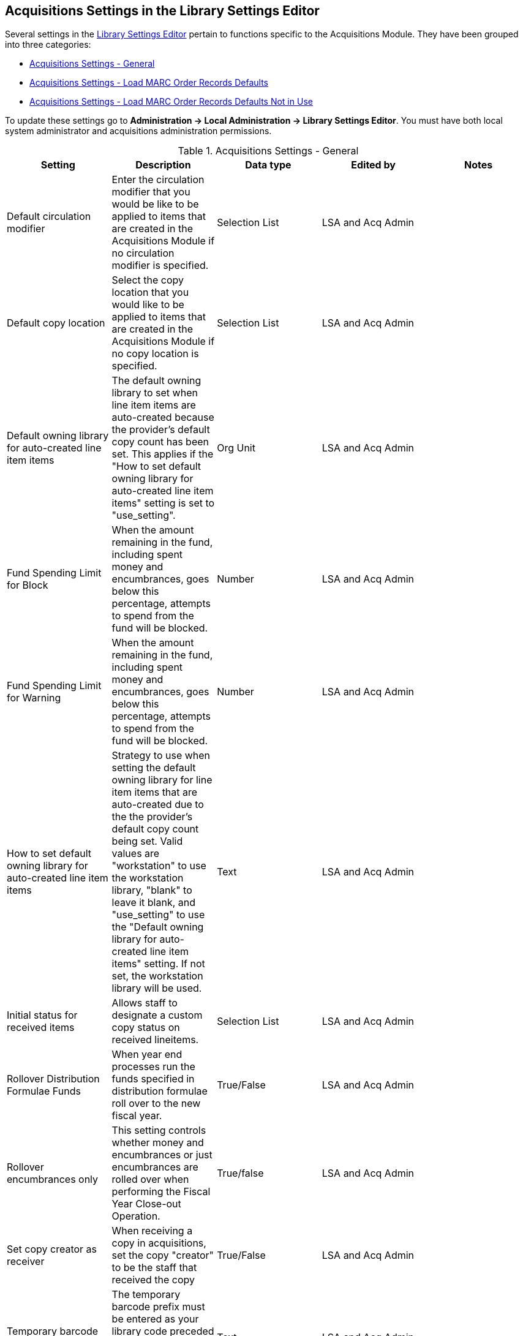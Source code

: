 Acquisitions Settings in the Library Settings Editor
----------------------------------------------------
(((library settings)))
(((administration, library settings)))


Several settings in the 
http://docs.libraries.coop/sitka/_library_settings_editor.html[Library Settings 
Editor] pertain to functions specific to the 
Acquisitions Module. They have been grouped into three categories:

* xref:_acquisitions_settings_general[Acquisitions Settings - General]
* xref:_acquisitions_settings_load_MARC_order_record_defaults[Acquisitions Settings - 
Load MARC Order Records Defaults]
* xref:_acquisitions_settings_load_MARC_order_record_defaults_not_in_use[Acquisitions 
Settings - Load MARC Order Records Defaults Not in Use]

To update these settings go to *Administration → Local Administration → 
Library Settings Editor*. You must have both local system administrator and 
acquisitions administration permissions.


[[_acquisitions_settings_general]]
.Acquisitions Settings - General
[options="header"]
|===
| Setting | Description | Data type | Edited by | Notes
| Default circulation modifier | Enter the circulation modifier that you would be like to be applied to items that are created in the Acquisitions Module if no circulation modifier is specified. | Selection List | LSA and Acq Admin |
| Default copy location | Select the copy location that you would like to be applied to items that are created in the Acquisitions Module if no copy location is specified. | Selection List | LSA and Acq Admin |
| Default owning library for auto-created line item items | The default owning library 
to set when line item items are auto-created because the provider's default copy 
count has been set. This applies if the "How to set default owning library 
for auto-created line item items" setting is set to "use_setting". | Org Unit | 
LSA and Acq Admin |
| Fund Spending Limit for Block | When the amount remaining in the fund, including spent money and encumbrances, goes below this percentage, attempts to spend from the fund will be blocked. | Number | LSA and Acq Admin |
| Fund Spending Limit for Warning | When the amount remaining in the fund, including spent 
money and encumbrances, goes below this percentage, attempts to spend from the fund will 
be blocked. | Number | LSA and Acq Admin |
| How to set default owning library for auto-created line item items | Strategy to use when 
setting the default owning library for line item items that are auto-created due to the 
the provider's default copy count being set. Valid values are "workstation" to use the 
workstation library, "blank" to leave it blank, and "use_setting" to use the "Default 
owning library for auto-created line item items" setting. If not set, the workstation 
library will be used. | Text | LSA and Acq Admin |
| Initial status for received items | Allows staff to designate a custom copy status on received lineitems. | Selection List | LSA and Acq Admin |
| Rollover Distribution Formulae Funds | When year end processes run the funds specified in distribution formulae roll over to the new fiscal year. | True/False | LSA and Acq Admin |
| Rollover encumbrances only | This setting controls whether money and encumbrances or just encumbrances are rolled over when performing the Fiscal Year Close-out Operation. | True/false | LSA and Acq Admin |
| Set copy creator as receiver | When receiving a copy in acquisitions, set the copy "creator" to be the staff that received the copy | True/False | LSA and Acq Admin |
| Temporary barcode prefix | The temporary barcode prefix must be entered as your library code preceded by the letter A. This prevents conflicts between the libraries using acquisitions. | Text | LSA and Acq Admin |
| Temporary call number prefix | Enter a temporary call number prefix for items that are created in the Acquisitions Module. | Text | LSA and Acq Admin |
| Delete bib if all copies are deleted via Acquisitions lineitem cancellation. | This means when a line item is cancelled, if there are no longer copies at any library attached to the bibliographic record, the bibliographic record will be deleted | True/False | Sitka Support | Default TRUE
|===

[[_acquisitions_settings_load_MARC_order_record_defaults]]
.Acquisitions Settings - Load MARC Order Records Defaults
[options="header"]
|===
| Setting | Description | Data type | Edited by | Value to be Used
| Upload Create PO | Create a purchase order by default during ACQ file upload 
| True/False | LSA and Acq Admin | TRUE
| Upload Default Match Set | Default match set to use during ACQ file upload 
| Selection List | LSA and Acq Admin | SitkaMatch
| Upload Default Merge Profile | Default merge profile to use during ACQ file 
upload | Selection List | LSA and Acq Admin | Merge Using EXISTING Record
| Upload Import Non Matching by Default | Import non-matching records by default 
during ACQ file upload | True/False | LSA and Acq Admin | TRUE
| Upload Merge on Best Match by Default | Merge records on best match by default 
during ACQ file upload | True/False | LSA and Acq Admin | TRUE
|===

[NOTE]
======
The below settings are not used in Sitka's Evergreen either due to our requirements
for loading brief on order records or because the setting causes significant 
issues when used.
======

[[_acquisitions_settings_load_MARC_order_record_defaults_not_in_use]]
.Acquisitions Settings - Load MARC Order Records Defaults Not in Use
[options="header"]
|===
| Setting | Description | Data type | Edited by | Notes
| Upload Activate PO | Activate the purchase order by default during ACQ file 
upload | True/False | Sitka | Not used as staff should always double check 
purchase orders before activating them.
| Upload Default Insufficient Quality Fall-Thru Profile | Default low-quality 
fall through profile used during ACQ file upload | Selection List | Sitka  
| This is not currently used by Sitka.
| Upload Default Min. Quality Ratio | Default minimum quality ratio used during 
ACQ file upload | Number | Sitka | This is not currently used by Sitka.
| Upload Default Provider | Default provider to use during ACQ file upload | 
Text | Sitka | Not used as staff need to set the provider or
select the appropriate template to ensure the purchase order is created for the 
correct provider.
| Upload Load Items for Imported Records by Default | Load items for imported 
records by default during ACQ file upload | True/False | Sitka | Not used as 
it creates items in the catalogue for purchase orders that may never be activated and
those items must be manually deleted by library staff.
| Upload Merge on Exact Match by Default | Merge records on exact match by default 
during ACQ file upload | True/False | Sitka | Not used for brief on order records.
| Upload Merge on Single Match by Default | Merge records on single match by default 
during ACQ file upload | True/False | Sitka | Not used for brief on order records.
|===
